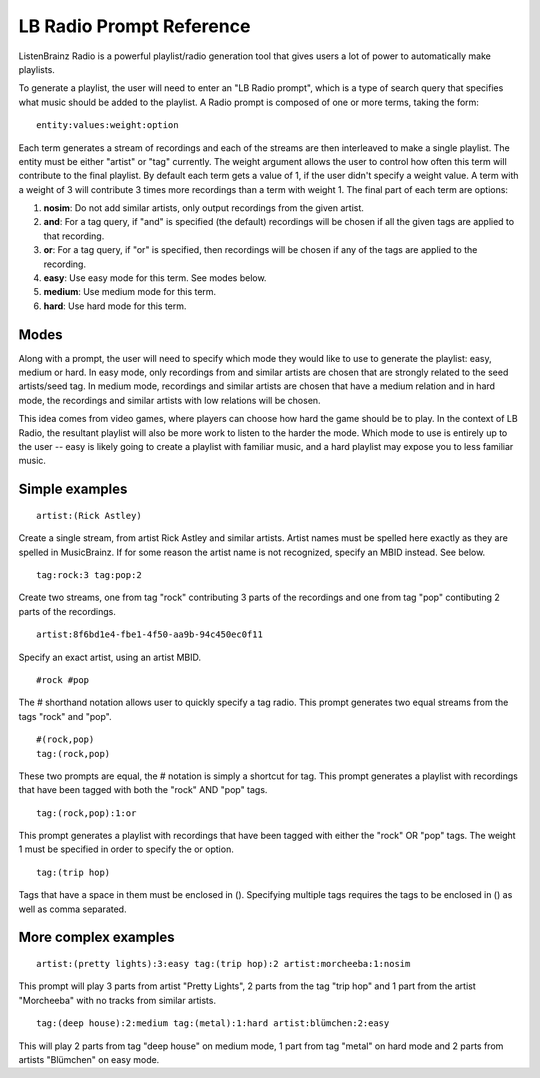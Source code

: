 LB Radio Prompt Reference
=========================

ListenBrainz Radio is a powerful playlist/radio generation tool that gives users a lot of power to
automatically make playlists.

To generate a playlist, the user will need to enter an "LB Radio prompt", which is a type of search query that specifies
what music should be added to the playlist. A Radio prompt is composed of one or more terms, taking the form:

::

  entity:values:weight:option


Each term generates a stream of recordings and each of the streams are then interleaved to make a single playlist. The
entity must be either "artist" or "tag" currently. The weight argument allows the user to control how often this term
will contribute to the final playlist. By default each term gets a value of 1, if the user didn't specify a weight value.
A term with a weight of 3 will contribute 3 times more recordings than a term with weight 1. The final part of each term
are options:


#. **nosim**: Do not add similar artists, only output recordings from the given artist.
#. **and**: For a tag query, if "and" is specified (the default) recordings will be chosen if all the given tags are applied to that recording.
#. **or**: For a tag query, if "or" is specified, then recordings will be chosen if any of the tags are applied to the recording.
#. **easy**: Use easy mode for this term. See modes below.
#. **medium**: Use medium mode for this term.
#. **hard**: Use hard mode for this term.


Modes
-----

Along with a prompt, the user will need to specify which mode they would like to use to generate the playlist: easy, medium or hard.
In easy mode, only recordings from and similar artists are chosen that are strongly related to the seed artists/seed tag. In medium 
mode, recordings and similar artists are chosen that have a medium relation and in hard mode, the recordings and similar artists with
low relations will be chosen.

This idea comes from video games, where players can choose how hard the game should be to play. In the context of LB Radio,
the resultant playlist will also be more work to listen to the harder the mode. Which mode to use is entirely up to the user -- easy
is likely going to create a playlist with familiar music, and a hard playlist may expose you to less familiar music.


Simple examples
---------------

::

  artist:(Rick Astley)

Create a single stream, from artist Rick Astley and similar artists. Artist names must be spelled here exactly as they are
spelled in MusicBrainz. If for some reason the artist name is not recognized, specify an MBID instead. See below.

::

  tag:rock:3 tag:pop:2

Create two streams, one from tag "rock" contributing 3 parts of the recordings and one from tag "pop" contibuting 2 parts of the recordings.

::

  artist:8f6bd1e4-fbe1-4f50-aa9b-94c450ec0f11


Specify an exact artist, using an artist MBID.

::

  #rock #pop


The # shorthand notation allows user to quickly specify a tag radio. This prompt generates two equal streams from the tags "rock" and "pop".

::

  #(rock,pop)
  tag:(rock,pop)

These two prompts are equal, the # notation is simply a shortcut for tag. This prompt generates a playlist with recordings that have been tagged
with both the "rock" AND "pop" tags.

::

  tag:(rock,pop):1:or

This prompt generates a playlist with recordings that have been tagged with either the "rock" OR "pop" tags. The weight 1 must be specified
in order to specify the or option.

::

  tag:(trip hop)

Tags that have a space in them must be enclosed in (). Specifying multiple tags requires the tags to be enclosed in () as well as comma separated.

More complex examples
---------------------

::

  artist:(pretty lights):3:easy tag:(trip hop):2 artist:morcheeba:1:nosim

This prompt will play 3 parts from artist "Pretty Lights", 2 parts from the tag "trip hop" and 1 part from the artist "Morcheeba" with no
tracks from similar artists.

::

  tag:(deep house):2:medium tag:(metal):1:hard artist:blümchen:2:easy

This will play 2 parts from tag "deep house" on medium mode, 1 part from tag "metal" on hard mode and 2 parts from artists "Blümchen" on easy mode.
